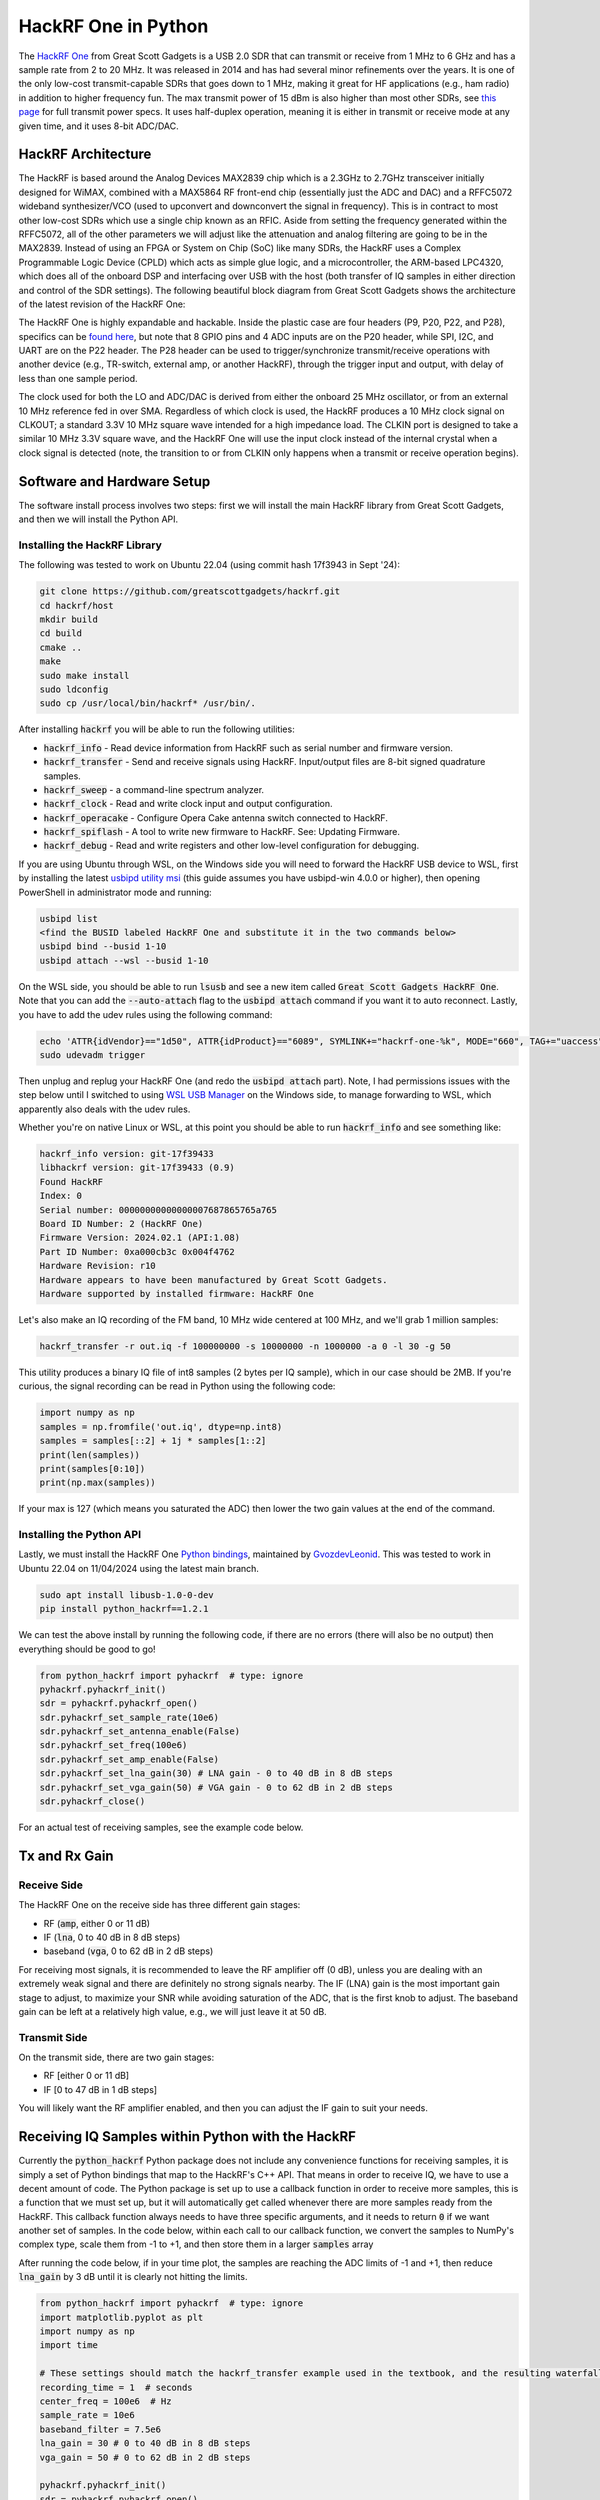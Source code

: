 .. _hackrf-chapter:

####################
HackRF One in Python
####################

The `HackRF One <https://greatscottgadgets.com/hackrf/one/>`_ from Great Scott Gadgets is a USB 2.0 SDR that can transmit or receive from 1 MHz to 6 GHz and has a sample rate from 2 to 20 MHz.  It was released in 2014 and has had several minor refinements over the years.  It is one of the only low-cost transmit-capable SDRs that goes down to 1 MHz, making it great for HF applications (e.g., ham radio) in addition to higher frequency fun.  The max transmit power of 15 dBm is also higher than most other SDRs, see `this page <https://hackrf.readthedocs.io/en/latest/faq.html#what-is-the-transmit-power-of-hackrf>`_ for full transmit power specs.  It uses half-duplex operation, meaning it is either in transmit or receive mode at any given time, and it uses 8-bit ADC/DAC.

.. image:: ../_images/hackrf1.jpeg
   :scale: 60 %
   :align: center 
   :alt: HackRF One

********************************
HackRF Architecture
********************************

The HackRF is based around the Analog Devices MAX2839 chip which is a 2.3GHz to 2.7GHz transceiver initially designed for WiMAX, combined with a MAX5864 RF front-end chip (essentially just the ADC and DAC) and a RFFC5072 wideband synthesizer/VCO (used to upconvert and downconvert the signal in frequency).  This is in contract to most other low-cost SDRs which use a single chip known as an RFIC.  Aside from setting the frequency generated within the RFFC5072, all of the other parameters we will adjust like the attenuation and analog filtering are going to be in the MAX2839.  Instead of using an FPGA or System on Chip (SoC) like many SDRs, the HackRF uses a Complex Programmable Logic Device (CPLD) which acts as simple glue logic, and a microcontroller, the ARM-based LPC4320, which does all of the onboard DSP and interfacing over USB with the host (both transfer of IQ samples in either direction and control of the SDR settings).  The following beautiful block diagram from Great Scott Gadgets shows the architecture of the latest revision of the HackRF One:

.. image:: ../_images/hackrf_block_diagram.webp
   :align: center 
   :alt: HackRF One Block Diagram
   :target: ../_images/hackrf_block_diagram.webp

The HackRF One is highly expandable and hackable.  Inside the plastic case are four headers (P9, P20, P22, and P28), specifics can be `found here <https://hackrf.readthedocs.io/en/latest/expansion_interface.html>`_, but note that 8 GPIO pins and 4 ADC inputs are on the P20 header, while SPI, I2C, and UART are on the P22 header.  The P28 header can be used to trigger/synchronize transmit/receive operations with another device (e.g., TR-switch, external amp, or another HackRF), through the trigger input and output, with delay of less than one sample period.

.. image:: ../_images/hackrf2.jpeg
   :scale: 50 %
   :align: center 
   :alt: HackRF One PCB

The clock used for both the LO and ADC/DAC is derived from either the onboard 25 MHz oscillator, or from an external 10 MHz reference fed in over SMA.  Regardless of which clock is used, the HackRF produces a 10 MHz clock signal on CLKOUT; a standard 3.3V 10 MHz square wave intended for a high impedance load.  The CLKIN port is designed to take a similar 10 MHz 3.3V square wave, and the HackRF One will use the input clock instead of the internal crystal when a clock signal is detected (note, the transition to or from CLKIN only happens when a transmit or receive operation begins).  

********************************
Software and Hardware Setup
********************************

The software install process involves two steps: first we will install the main HackRF library from Great Scott Gadgets, and then we will install the Python API.

Installing the HackRF Library
#############################

The following was tested to work on Ubuntu 22.04 (using commit hash 17f3943 in Sept '24):

.. code-block:: bash

    git clone https://github.com/greatscottgadgets/hackrf.git
    cd hackrf/host
    mkdir build
    cd build
    cmake ..
    make
    sudo make install
    sudo ldconfig
    sudo cp /usr/local/bin/hackrf* /usr/bin/.

After installing :code:`hackrf` you will be able to run the following utilities:

* :code:`hackrf_info` - Read device information from HackRF such as serial number and firmware version.
* :code:`hackrf_transfer` - Send and receive signals using HackRF. Input/output files are 8-bit signed quadrature samples.
* :code:`hackrf_sweep` - a command-line spectrum analyzer.
* :code:`hackrf_clock` - Read and write clock input and output configuration.
* :code:`hackrf_operacake` - Configure Opera Cake antenna switch connected to HackRF.
* :code:`hackrf_spiflash` - A tool to write new firmware to HackRF. See: Updating Firmware.
* :code:`hackrf_debug` - Read and write registers and other low-level configuration for debugging.

If you are using Ubuntu through WSL, on the Windows side you will need to forward the HackRF USB device to WSL, first by installing the latest `usbipd utility msi <https://github.com/dorssel/usbipd-win/releases>`_ (this guide assumes you have usbipd-win 4.0.0 or higher), then opening PowerShell in administrator mode and running:

.. code-block:: bash

    usbipd list
    <find the BUSID labeled HackRF One and substitute it in the two commands below>
    usbipd bind --busid 1-10
    usbipd attach --wsl --busid 1-10

On the WSL side, you should be able to run :code:`lsusb` and see a new item called :code:`Great Scott Gadgets HackRF One`.  Note that you can add the :code:`--auto-attach` flag to the :code:`usbipd attach` command if you want it to auto reconnect.  Lastly, you have to add the udev rules using the following command:

.. code-block:: bash

    echo 'ATTR{idVendor}=="1d50", ATTR{idProduct}=="6089", SYMLINK+="hackrf-one-%k", MODE="660", TAG+="uaccess"' | sudo tee /etc/udev/rules.d/53-hackrf.rules
    sudo udevadm trigger

Then unplug and replug your HackRF One (and redo the :code:`usbipd attach` part).  Note, I had permissions issues with the step below until I switched to using `WSL USB Manager <https://gitlab.com/alelec/wsl-usb-gui/-/releases>`_ on the Windows side, to manage forwarding to WSL, which apparently also deals with the udev rules.

Whether you're on native Linux or WSL, at this point you should be able to run :code:`hackrf_info` and see something like:

.. code-block:: bash

    hackrf_info version: git-17f39433
    libhackrf version: git-17f39433 (0.9)
    Found HackRF
    Index: 0
    Serial number: 00000000000000007687865765a765
    Board ID Number: 2 (HackRF One)
    Firmware Version: 2024.02.1 (API:1.08)
    Part ID Number: 0xa000cb3c 0x004f4762
    Hardware Revision: r10
    Hardware appears to have been manufactured by Great Scott Gadgets.
    Hardware supported by installed firmware: HackRF One

Let's also make an IQ recording of the FM band, 10 MHz wide centered at 100 MHz, and we'll grab 1 million samples:

.. code-block:: bash

    hackrf_transfer -r out.iq -f 100000000 -s 10000000 -n 1000000 -a 0 -l 30 -g 50

This utility produces a binary IQ file of int8 samples (2 bytes per IQ sample), which in our case should be 2MB.  If you're curious, the signal recording can be read in Python using the following code:

.. code-block:: python

    import numpy as np
    samples = np.fromfile('out.iq', dtype=np.int8)
    samples = samples[::2] + 1j * samples[1::2]
    print(len(samples))
    print(samples[0:10])
    print(np.max(samples))

If your max is 127 (which means you saturated the ADC) then lower the two gain values at the end of the command.

Installing the Python API
#########################

Lastly, we must install the HackRF One `Python bindings <https://github.com/GvozdevLeonid/python_hackrf>`_, maintained by `GvozdevLeonid <https://github.com/GvozdevLeonid>`_.  This was tested to work in Ubuntu 22.04 on 11/04/2024 using the latest main branch.

.. code-block:: bash

    sudo apt install libusb-1.0-0-dev
    pip install python_hackrf==1.2.1

We can test the above install by running the following code, if there are no errors (there will also be no output) then everything should be good to go!

.. code-block:: python

    from python_hackrf import pyhackrf  # type: ignore
    pyhackrf.pyhackrf_init()
    sdr = pyhackrf.pyhackrf_open()
    sdr.pyhackrf_set_sample_rate(10e6)
    sdr.pyhackrf_set_antenna_enable(False)
    sdr.pyhackrf_set_freq(100e6)
    sdr.pyhackrf_set_amp_enable(False)
    sdr.pyhackrf_set_lna_gain(30) # LNA gain - 0 to 40 dB in 8 dB steps
    sdr.pyhackrf_set_vga_gain(50) # VGA gain - 0 to 62 dB in 2 dB steps
    sdr.pyhackrf_close()

For an actual test of receiving samples, see the example code below.

********************************
Tx and Rx Gain
********************************

Receive Side
############

The HackRF One on the receive side has three different gain stages:

* RF (:code:`amp`, either 0 or 11 dB)
* IF (:code:`lna`, 0 to 40 dB in 8 dB steps)
* baseband (:code:`vga`, 0 to 62 dB in 2 dB steps)

For receiving most signals, it is recommended to leave the RF amplifier off (0 dB), unless you are dealing with an extremely weak signal and there are definitely no strong signals nearby.  The IF (LNA) gain is the most important gain stage to adjust, to maximize your SNR while avoiding saturation of the ADC, that is the first knob to adjust.  The baseband gain can be left at a relatively high value, e.g., we will just leave it at 50 dB.

Transmit Side
#############

On the transmit side, there are two gain stages:

* RF [either 0 or 11 dB]
* IF [0 to 47 dB in 1 dB steps]

You will likely want the RF amplifier enabled, and then you can adjust the IF gain to suit your needs.

**************************************************
Receiving IQ Samples within Python with the HackRF
**************************************************

Currently the :code:`python_hackrf` Python package does not include any convenience functions for receiving samples, it is simply a set of Python bindings that map to the HackRF's C++ API.  That means in order to receive IQ, we have to use a decent amount of code.  The Python package is set up to use a callback function in order to receive more samples, this is a function that we must set up, but it will automatically get called whenever there are more samples ready from the HackRF.  This callback function always needs to have three specific arguments, and it needs to return :code:`0` if we want another set of samples.  In the code below, within each call to our callback function, we convert the samples to NumPy's complex type, scale them from -1 to +1, and then store them in a larger :code:`samples` array 

After running the code below, if in your time plot, the samples are reaching the ADC limits of -1 and +1, then reduce :code:`lna_gain` by 3 dB until it is clearly not hitting the limits.

.. code-block:: python

    from python_hackrf import pyhackrf  # type: ignore
    import matplotlib.pyplot as plt
    import numpy as np
    import time

    # These settings should match the hackrf_transfer example used in the textbook, and the resulting waterfall should look about the same
    recording_time = 1  # seconds
    center_freq = 100e6  # Hz
    sample_rate = 10e6
    baseband_filter = 7.5e6
    lna_gain = 30 # 0 to 40 dB in 8 dB steps
    vga_gain = 50 # 0 to 62 dB in 2 dB steps

    pyhackrf.pyhackrf_init()
    sdr = pyhackrf.pyhackrf_open()

    allowed_baseband_filter = pyhackrf.pyhackrf_compute_baseband_filter_bw_round_down_lt(baseband_filter) # calculate the supported bandwidth relative to the desired one

    sdr.pyhackrf_set_sample_rate(sample_rate)
    sdr.pyhackrf_set_baseband_filter_bandwidth(allowed_baseband_filter)
    sdr.pyhackrf_set_antenna_enable(False)  # It seems this setting enables or disables power supply to the antenna port. False by default. the firmware auto-disables this after returning to IDLE mode

    sdr.pyhackrf_set_freq(center_freq)
    sdr.pyhackrf_set_amp_enable(False)  # False by default
    sdr.pyhackrf_set_lna_gain(lna_gain)  # LNA gain - 0 to 40 dB in 8 dB steps
    sdr.pyhackrf_set_vga_gain(vga_gain)  # VGA gain - 0 to 62 dB in 2 dB steps

    print(f'center_freq: {center_freq} sample_rate: {sample_rate} baseband_filter: {allowed_baseband_filter}')

    num_samples = int(recording_time * sample_rate)
    samples = np.zeros(num_samples, dtype=np.complex64)
    last_idx = 0

    def rx_callback(device, buffer, buffer_length, valid_length):  # this callback function always needs to have these four args
        global samples, last_idx

        accepted = valid_length // 2
        accepted_samples = buffer[:valid_length].astype(np.int8) # -128 to 127
        accepted_samples = accepted_samples[0::2] + 1j * accepted_samples[1::2]  # Convert to complex type (de-interleave the IQ)
        accepted_samples /= 128 # -1 to +1
        samples[last_idx: last_idx + accepted] = accepted_samples

        last_idx += accepted

        return 0

    samples = samples[100000:] # get rid of the first 100k samples just to be safe, due to transients

    sdr.set_rx_callback(rx_callback)
    sdr.pyhackrf_start_rx()
    print('is_streaming', sdr.pyhackrf_is_streaming())

    time.sleep(recording_time)

    sdr.pyhackrf_stop_rx()
    sdr.pyhackrf_close()

    fft_size = 2048
    num_rows = len(samples) // fft_size
    spectrogram = np.zeros((num_rows, fft_size))
    for i in range(num_rows):
        spectrogram[i, :] = 10 * np.log10(np.abs(np.fft.fftshift(np.fft.fft(samples[i * fft_size:(i+1) * fft_size]))) ** 2)
    extent = [(center_freq + sample_rate / -2) / 1e6, (center_freq + sample_rate / 2) / 1e6, len(samples) / sample_rate, 0]

    plt.figure(0)
    plt.imshow(spectrogram, aspect='auto', extent=extent) # type: ignore
    plt.xlabel("Frequency [MHz]")
    plt.ylabel("Time [s]")

    plt.figure(1)
    plt.plot(np.real(samples[0:10000]))
    plt.plot(np.imag(samples[0:10000]))
    plt.xlabel("Samples")
    plt.ylabel("Amplitude")
    plt.legend(["Real", "Imaginary"])

    plt.show()

When using an antenna that can receive the FM band, you should get something like the following, with several FM stations visible in the waterfall plot:

.. image:: ../_images/hackrf_time_screenshot.png
   :align: center 
   :scale: 50 %
   :alt: Time plot of the samples grabbed from HackRF

.. image:: ../_images/hackrf_freq_screenshot.png
   :align: center 
   :scale: 50 %
   :alt: Spectrogram (frequency over time) plot of the samples grabbed from HackRF

